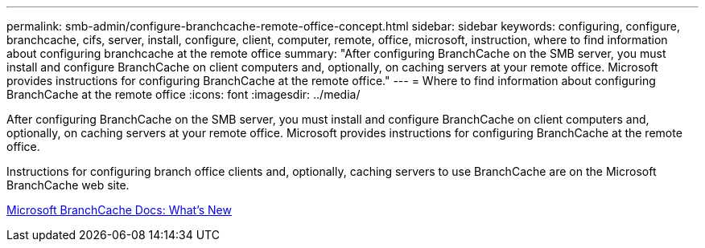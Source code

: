---
permalink: smb-admin/configure-branchcache-remote-office-concept.html
sidebar: sidebar
keywords: configuring, configure, branchcache, cifs, server, install, configure, client, computer, remote, office, microsoft, instruction, where to find information about configuring branchcache at the remote office
summary: "After configuring BranchCache on the SMB server, you must install and configure BranchCache on client computers and, optionally, on caching servers at your remote office. Microsoft provides instructions for configuring BranchCache at the remote office."
---
= Where to find information about configuring BranchCache at the remote office
:icons: font
:imagesdir: ../media/

[.lead]
After configuring BranchCache on the SMB server, you must install and configure BranchCache on client computers and, optionally, on caching servers at your remote office. Microsoft provides instructions for configuring BranchCache at the remote office.

Instructions for configuring branch office clients and, optionally, caching servers to use BranchCache are on the Microsoft BranchCache web site.

http://technet.microsoft.com/EN-US/NETWORK/DD425028[Microsoft BranchCache Docs: What's New^]

// 4 Feb 2022, BURT 1451789 